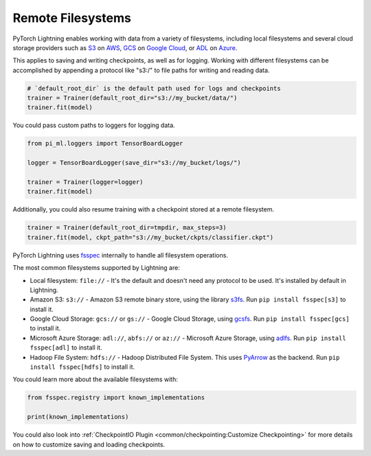 .. _remote_fs:

##################
Remote Filesystems
##################

PyTorch Lightning enables working with data from a variety of filesystems, including local filesystems and several cloud storage providers such as
`S3 <https://aws.amazon.com/s3/>`_ on `AWS <https://aws.amazon.com/>`_, `GCS <https://cloud.google.com/storage>`_ on `Google Cloud <https://cloud.google.com/>`_,
or `ADL <https://azure.microsoft.com/solutions/data-lake/>`_ on `Azure <https://azure.microsoft.com/>`_.

This applies to saving and writing checkpoints, as well as for logging.
Working with different filesystems can be accomplished by appending a protocol like "s3:/" to file paths for writing and reading data.

.. code-block:: python

    # `default_root_dir` is the default path used for logs and checkpoints
    trainer = Trainer(default_root_dir="s3://my_bucket/data/")
    trainer.fit(model)

You could pass custom paths to loggers for logging data.

.. code-block:: python

    from pi_ml.loggers import TensorBoardLogger

    logger = TensorBoardLogger(save_dir="s3://my_bucket/logs/")

    trainer = Trainer(logger=logger)
    trainer.fit(model)

Additionally, you could also resume training with a checkpoint stored at a remote filesystem.

.. code-block:: python

    trainer = Trainer(default_root_dir=tmpdir, max_steps=3)
    trainer.fit(model, ckpt_path="s3://my_bucket/ckpts/classifier.ckpt")

PyTorch Lightning uses `fsspec <https://filesystem-spec.readthedocs.io/>`_ internally to handle all filesystem operations.

The most common filesystems supported by Lightning are:

* Local filesystem: ``file://`` - It's the default and doesn't need any protocol to be used. It's installed by default in Lightning.
* Amazon S3: ``s3://`` - Amazon S3 remote binary store, using the library `s3fs <https://s3fs.readthedocs.io/>`__. Run ``pip install fsspec[s3]`` to install it.
* Google Cloud Storage: ``gcs://`` or ``gs://`` - Google Cloud Storage, using `gcsfs <https://gcsfs.readthedocs.io/en/stable/>`__. Run ``pip install fsspec[gcs]`` to install it.
* Microsoft Azure Storage: ``adl://``, ``abfs://`` or ``az://`` - Microsoft Azure Storage, using `adlfs <https://github.com/fsspec/adlfs>`__. Run ``pip install fsspec[adl]`` to install it.
* Hadoop File System: ``hdfs://`` - Hadoop Distributed File System. This uses `PyArrow <https://arrow.apache.org/docs/python/>`__ as the backend. Run ``pip install fsspec[hdfs]`` to install it.

You could learn more about the available filesystems with:

.. code-block:: python

    from fsspec.registry import known_implementations

    print(known_implementations)


You could also look into :ref:`CheckpointIO Plugin <common/checkpointing:Customize Checkpointing>` for more details on how to customize saving and loading checkpoints.
